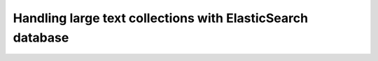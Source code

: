===========================================================
Handling large text collections with ElasticSearch database
===========================================================

